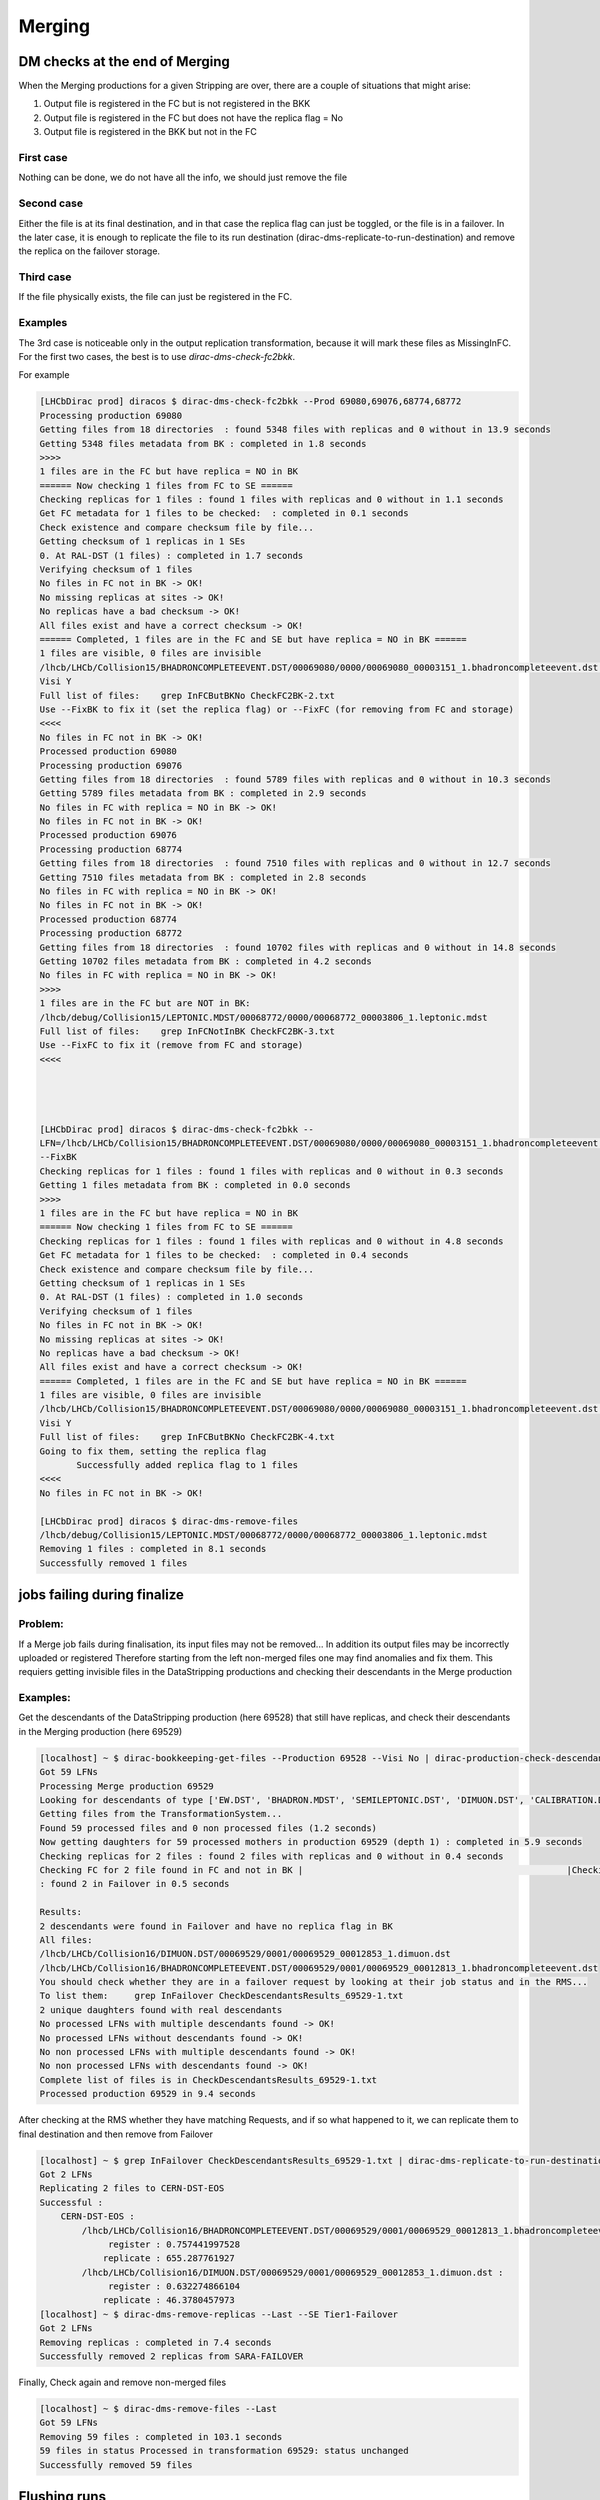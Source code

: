 =======
Merging
=======


.. _mergingDMChecks:

*******************************
DM checks at the end of Merging
*******************************

When the Merging productions for a given Stripping are over, there are a couple of situations that might arise:

1. Output file is registered in the FC but is not registered in the BKK
2. Output file is registered in the FC but does not have the replica flag = No
3. Output file is registered in the BKK but not in the FC

First case
----------

Nothing can be done, we do not have all the info, we should just remove the file

Second case
-----------

Either the file is at its final destination, and in that case the replica flag can just be toggled, or the file is in a failover. In the later case, it is enough to replicate the file to its run destination (dirac-dms-replicate-to-run-destination) and remove the replica on the failover storage.

Third case
----------

If the file physically exists, the file can just be registered in the FC.

Examples
--------

The 3rd case is noticeable only in the output replication transformation, because it will mark these files as MissingInFC.
For the first two cases, the best is to use `dirac-dms-check-fc2bkk`.

For example

.. code-block::

    [LHCbDirac prod] diracos $ dirac-dms-check-fc2bkk --Prod 69080,69076,68774,68772
    Processing production 69080
    Getting files from 18 directories  : found 5348 files with replicas and 0 without in 13.9 seconds
    Getting 5348 files metadata from BK : completed in 1.8 seconds
    >>>>
    1 files are in the FC but have replica = NO in BK
    ====== Now checking 1 files from FC to SE ======
    Checking replicas for 1 files : found 1 files with replicas and 0 without in 1.1 seconds
    Get FC metadata for 1 files to be checked:  : completed in 0.1 seconds
    Check existence and compare checksum file by file...
    Getting checksum of 1 replicas in 1 SEs
    0. At RAL-DST (1 files) : completed in 1.7 seconds
    Verifying checksum of 1 files
    No files in FC not in BK -> OK!
    No missing replicas at sites -> OK!
    No replicas have a bad checksum -> OK!
    All files exist and have a correct checksum -> OK!
    ====== Completed, 1 files are in the FC and SE but have replica = NO in BK ======
    1 files are visible, 0 files are invisible
    /lhcb/LHCb/Collision15/BHADRONCOMPLETEEVENT.DST/00069080/0000/00069080_00003151_1.bhadroncompleteevent.dst :
    Visi Y
    Full list of files:    grep InFCButBKNo CheckFC2BK-2.txt
    Use --FixBK to fix it (set the replica flag) or --FixFC (for removing from FC and storage)
    <<<<
    No files in FC not in BK -> OK!
    Processed production 69080
    Processing production 69076
    Getting files from 18 directories  : found 5789 files with replicas and 0 without in 10.3 seconds
    Getting 5789 files metadata from BK : completed in 2.9 seconds
    No files in FC with replica = NO in BK -> OK!
    No files in FC not in BK -> OK!
    Processed production 69076
    Processing production 68774
    Getting files from 18 directories  : found 7510 files with replicas and 0 without in 12.7 seconds
    Getting 7510 files metadata from BK : completed in 2.8 seconds
    No files in FC with replica = NO in BK -> OK!
    No files in FC not in BK -> OK!
    Processed production 68774
    Processing production 68772
    Getting files from 18 directories  : found 10702 files with replicas and 0 without in 14.8 seconds
    Getting 10702 files metadata from BK : completed in 4.2 seconds
    No files in FC with replica = NO in BK -> OK!
    >>>>
    1 files are in the FC but are NOT in BK:
    /lhcb/debug/Collision15/LEPTONIC.MDST/00068772/0000/00068772_00003806_1.leptonic.mdst
    Full list of files:    grep InFCNotInBK CheckFC2BK-3.txt
    Use --FixFC to fix it (remove from FC and storage)
    <<<<




    [LHCbDirac prod] diracos $ dirac-dms-check-fc2bkk --
    LFN=/lhcb/LHCb/Collision15/BHADRONCOMPLETEEVENT.DST/00069080/0000/00069080_00003151_1.bhadroncompleteevent.dst
    --FixBK
    Checking replicas for 1 files : found 1 files with replicas and 0 without in 0.3 seconds
    Getting 1 files metadata from BK : completed in 0.0 seconds
    >>>>
    1 files are in the FC but have replica = NO in BK
    ====== Now checking 1 files from FC to SE ======
    Checking replicas for 1 files : found 1 files with replicas and 0 without in 4.8 seconds
    Get FC metadata for 1 files to be checked:  : completed in 0.4 seconds
    Check existence and compare checksum file by file...
    Getting checksum of 1 replicas in 1 SEs
    0. At RAL-DST (1 files) : completed in 1.0 seconds
    Verifying checksum of 1 files
    No files in FC not in BK -> OK!
    No missing replicas at sites -> OK!
    No replicas have a bad checksum -> OK!
    All files exist and have a correct checksum -> OK!
    ====== Completed, 1 files are in the FC and SE but have replica = NO in BK ======
    1 files are visible, 0 files are invisible
    /lhcb/LHCb/Collision15/BHADRONCOMPLETEEVENT.DST/00069080/0000/00069080_00003151_1.bhadroncompleteevent.dst :
    Visi Y
    Full list of files:    grep InFCButBKNo CheckFC2BK-4.txt
    Going to fix them, setting the replica flag
           Successfully added replica flag to 1 files
    <<<<
    No files in FC not in BK -> OK!

    [LHCbDirac prod] diracos $ dirac-dms-remove-files
    /lhcb/debug/Collision15/LEPTONIC.MDST/00068772/0000/00068772_00003806_1.leptonic.mdst
    Removing 1 files : completed in 8.1 seconds
    Successfully removed 1 files




****************************
jobs failing during finalize
****************************

Problem:
--------


If a Merge job fails during finalisation, its input files may not be removed... In addition its output files may be incorrectly uploaded or registered
Therefore starting from the left non-merged files one may find anomalies and fix them. This requiers getting invisible files in the DataStripping productions and checking their descendants in the Merge production

Examples:
---------

Get the descendants of the DataStripping production (here 69528) that still have replicas, and check their descendants in the Merging production (here 69529)

.. code-block::

    [localhost] ~ $ dirac-bookkeeping-get-files --Production 69528 --Visi No | dirac-production-check-descendants 69529
    Got 59 LFNs
    Processing Merge production 69529
    Looking for descendants of type ['EW.DST', 'BHADRON.MDST', 'SEMILEPTONIC.DST', 'DIMUON.DST', 'CALIBRATION.DST', 'FTAG.DST', 'CHARMCOMPLETEEVENT.DST', 'BHADRONCOMPLETEEVENT.DST', 'CHARM.MDST', 'LEPTONIC.MDST']
    Getting files from the TransformationSystem...
    Found 59 processed files and 0 non processed files (1.2 seconds)
    Now getting daughters for 59 processed mothers in production 69529 (depth 1) : completed in 5.9 seconds
    Checking replicas for 2 files : found 2 files with replicas and 0 without in 0.4 seconds
    Checking FC for 2 file found in FC and not in BK |                                                  |Checking replicas for 2 files (not in Failover) : found 0 files with replicas and 0 without in 0.5 seconds
    : found 2 in Failover in 0.5 seconds

    Results:
    2 descendants were found in Failover and have no replica flag in BK
    All files:
    /lhcb/LHCb/Collision16/DIMUON.DST/00069529/0001/00069529_00012853_1.dimuon.dst
    /lhcb/LHCb/Collision16/BHADRONCOMPLETEEVENT.DST/00069529/0001/00069529_00012813_1.bhadroncompleteevent.dst
    You should check whether they are in a failover request by looking at their job status and in the RMS...
    To list them:     grep InFailover CheckDescendantsResults_69529-1.txt
    2 unique daughters found with real descendants
    No processed LFNs with multiple descendants found -> OK!
    No processed LFNs without descendants found -> OK!
    No non processed LFNs with multiple descendants found -> OK!
    No non processed LFNs with descendants found -> OK!
    Complete list of files is in CheckDescendantsResults_69529-1.txt
    Processed production 69529 in 9.4 seconds


After checking at the RMS whether they have matching Requests, and if so what happened to it, we can replicate them to final destination and then remove from Failover

.. code-block::

    [localhost] ~ $ grep InFailover CheckDescendantsResults_69529-1.txt | dirac-dms-replicate-to-run-destination --SE Tier1-DST
    Got 2 LFNs
    Replicating 2 files to CERN-DST-EOS
    Successful :
        CERN-DST-EOS :
            /lhcb/LHCb/Collision16/BHADRONCOMPLETEEVENT.DST/00069529/0001/00069529_00012813_1.bhadroncompleteevent.dst :
                 register : 0.757441997528
                replicate : 655.287761927
            /lhcb/LHCb/Collision16/DIMUON.DST/00069529/0001/00069529_00012853_1.dimuon.dst :
                 register : 0.632274866104
                replicate : 46.3780457973
    [localhost] ~ $ dirac-dms-remove-replicas --Last --SE Tier1-Failover
    Got 2 LFNs
    Removing replicas : completed in 7.4 seconds
    Successfully removed 2 replicas from SARA-FAILOVER


Finally, Check again and remove non-merged files

.. code-block::

    [localhost] ~ $ dirac-dms-remove-files --Last
    Got 59 LFNs
    Removing 59 files : completed in 103.1 seconds
    59 files in status Processed in transformation 69529: status unchanged
    Successfully removed 59 files


*************
Flushing runs
*************

When a file is problematic in the Stripping production, the run cannot be flushed automatically ( Number of ancestors != number of RAW in the run).
We list the runs in the Stripping productions (here 71498) that have problematic files, and we flush them in the Merging (here 71499)


.. code-block::

    [localhost] ~ $ dirac-transformation-debug 71498 --Status Problematic --Info files | dirac-bookkeeping-file-path --GroupBy RunNumber --Summary
    --List
    Got 29 LFNs
    Successful :
        RunNumber 201413 : 1 files
        RunNumber 201423 : 1 files
        RunNumber 201467 : 1 files
        RunNumber 201602 : 1 files
        RunNumber 201643 : 1 files
        RunNumber 201647 : 1 files
        RunNumber 201664 : 1 files
        RunNumber 201719 : 1 files
        RunNumber 201745 : 2 files
        RunNumber 201749 : 1 files
        RunNumber 201822 : 1 files
        RunNumber 201833 : 1 files
        RunNumber 201864 : 1 files
        RunNumber 201873 : 1 files
        RunNumber 201983 : 1 files
        RunNumber 202031 : 1 files
        RunNumber 202717 : 1 files
        RunNumber 202722 : 1 files
        RunNumber 202752 : 1 files
        RunNumber 202773 : 1 files
        RunNumber 202809 : 1 files
        RunNumber 202825 : 1 files
        RunNumber 202835 : 2 files
        RunNumber 202860 : 1 files
        RunNumber 202869 : 1 files
        RunNumber 202873 : 1 files
        RunNumber 202887 : 1 files

    List of RunNumber values
    201413,201423,201467,201602,201643,201647,201664,201719,201745,201749,201822,201833,201864,201873,201983,202031,202717,202722,2027
    52,202773,202809,202825,202835,202860,202869,202873,202887

Then flush the runs in the merging production

.. code-block::

    [localhost] ~ $ dirac-transformation-flush-runs 71499 --Runs
    201413,201423,201467,201602,201643,201647,201664,201719,201745,201749,201822,201833,201864,201873,201983,202031,202717,202722,2027
    52,202773,202809,202825,202835,202860,202869,202873,202887
    Runs being flushed in transformation 71499:
    201413,201423,201467,201602,201643,201647,201664,201719,201745,201749,201822,201833,201864,201873,201983,202031,202717,202722,2027
    52,202773,202809,202825,202835,202860,202869,202873,202887
    27 runs set to Flush in transformation 71499
